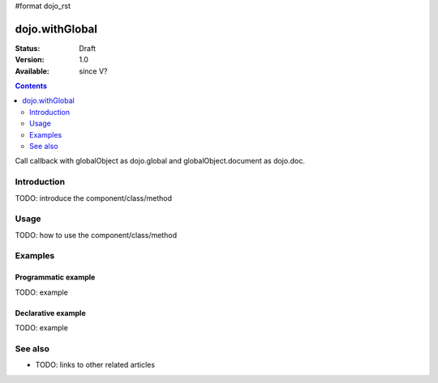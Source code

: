 #format dojo_rst

dojo.withGlobal
===============

:Status: Draft
:Version: 1.0
:Available: since V?

.. contents::
   :depth: 2

Call callback with globalObject as dojo.global and globalObject.document as dojo.doc.


============
Introduction
============

TODO: introduce the component/class/method


=====
Usage
=====

TODO: how to use the component/class/method

.. code-block :: javascript
 :linenos:

 <script type="text/javascript">
   // your code
 </script>



========
Examples
========

Programmatic example
--------------------

TODO: example

Declarative example
-------------------

TODO: example


========
See also
========

* TODO: links to other related articles
